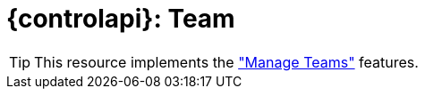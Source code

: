 = {controlapi}: Team

TIP: This resource implements the xref:references/functional-requirements.adoc#_feature_manage_teams["Manage Teams"] features.
